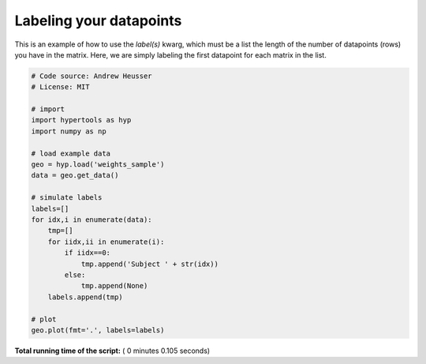 

.. _sphx_glr_auto_examples_plot_labels.py:


=============================
Labeling your datapoints
=============================

This is an example of how to use the `label(s)` kwarg, which must be a list the
length of the number of datapoints (rows) you have in the matrix.  Here, we
are simply labeling the first datapoint for each matrix in the list.




.. image:: /auto_examples/images/sphx_glr_plot_labels_001.png
    :align: center





.. code-block:: python


    # Code source: Andrew Heusser
    # License: MIT

    # import
    import hypertools as hyp
    import numpy as np

    # load example data
    geo = hyp.load('weights_sample')
    data = geo.get_data()

    # simulate labels
    labels=[]
    for idx,i in enumerate(data):
        tmp=[]
        for iidx,ii in enumerate(i):
            if iidx==0:
                tmp.append('Subject ' + str(idx))
            else:
                tmp.append(None)
        labels.append(tmp)

    # plot
    geo.plot(fmt='.', labels=labels)

**Total running time of the script:** ( 0 minutes  0.105 seconds)



.. only :: html

 .. container:: sphx-glr-footer


  .. container:: sphx-glr-download

     :download:`Download Python source code: plot_labels.py <plot_labels.py>`



  .. container:: sphx-glr-download

     :download:`Download Jupyter notebook: plot_labels.ipynb <plot_labels.ipynb>`


.. only:: html

 .. rst-class:: sphx-glr-signature

    `Gallery generated by Sphinx-Gallery <https://sphinx-gallery.readthedocs.io>`_
